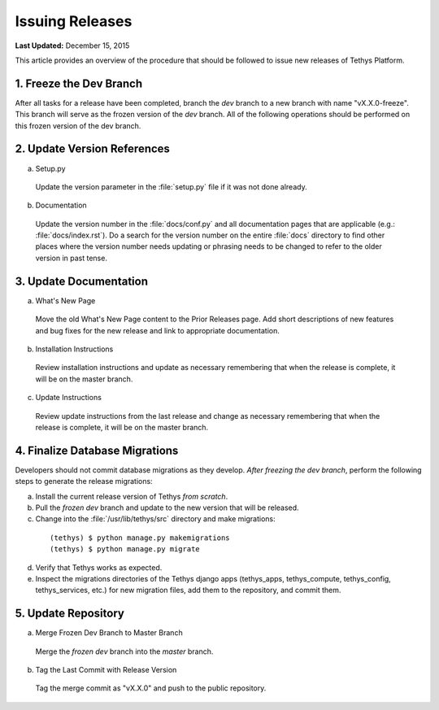 ****************
Issuing Releases
****************

**Last Updated:** December 15, 2015

This article provides an overview of the procedure that should be followed to issue new releases of Tethys Platform.

1. Freeze the Dev Branch
========================

After all tasks for a release have been completed, branch the *dev* branch to a new branch with name "vX.X.0-freeze". This branch will serve as the frozen version of the *dev* branch. All of the following operations should be performed on this frozen version of the dev branch.

2. Update Version References
============================

a. Setup.py

  Update the version parameter in the :file:`setup.py` file if it was not done already.

b. Documentation

  Update the version number in the :file:`docs/conf.py` and all documentation pages that are applicable (e.g.: :file:`docs/index.rst`). Do a search for the version number on the entire :file:`docs` directory to find other places where the version number needs updating or phrasing needs to be changed to refer to the older version in past tense.

3. Update Documentation
=======================

a. What's New Page

  Move the old What's New Page content to the Prior Releases page. Add short descriptions of new features and bug fixes for the new release and link to appropriate documentation.

b. Installation Instructions

  Review installation instructions and update as necessary remembering that when the release is complete, it will be on the master branch.

c. Update Instructions

  Review update instructions from the last release and change as necessary remembering that when the release is complete, it will be on the master branch.

4. Finalize Database Migrations
===============================

Developers should not commit database migrations as they develop. *After freezing the dev branch*, perform the following steps to generate the release migrations:

a. Install the current release version of Tethys *from scratch*.
b. Pull the *frozen dev* branch and update to the new version that will be released.
c. Change into the :file:`/usr/lib/tethys/src` directory and make migrations:

  ::

      (tethys) $ python manage.py makemigrations
      (tethys) $ python manage.py migrate

d. Verify that Tethys works as expected.
e. Inspect the migrations directories of the Tethys django apps (tethys_apps, tethys_compute, tethys_config, tethys_services, etc.) for new migration files, add them to the repository, and commit them.

5. Update Repository
====================

a. Merge Frozen Dev Branch to Master Branch

  Merge the *frozen dev* branch into the *master* branch.

b. Tag the Last Commit with Release Version

  Tag the merge commit as "vX.X.0" and push to the public repository.